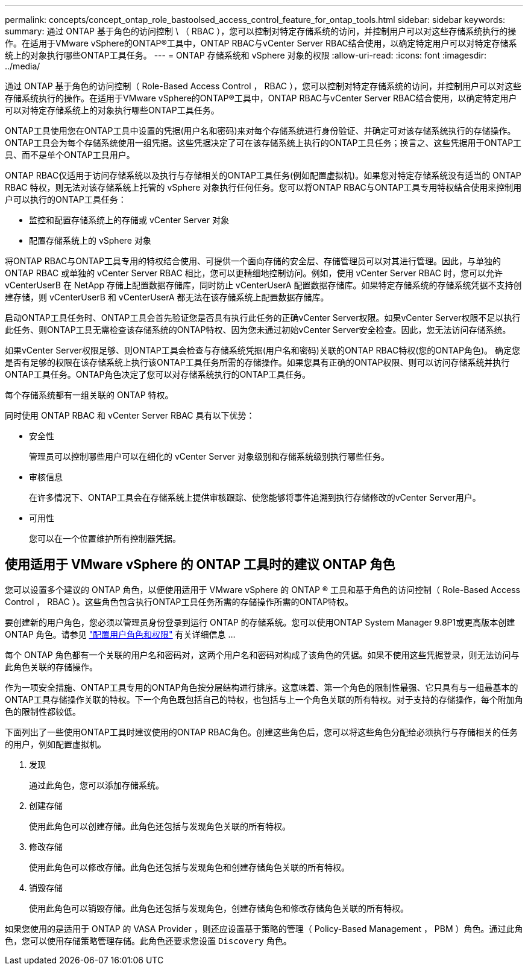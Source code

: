 ---
permalink: concepts/concept_ontap_role_bastoolsed_access_control_feature_for_ontap_tools.html 
sidebar: sidebar 
keywords:  
summary: 通过 ONTAP 基于角色的访问控制 \ （ RBAC ），您可以控制对特定存储系统的访问，并控制用户可以对这些存储系统执行的操作。在适用于VMware vSphere的ONTAP®工具中，ONTAP RBAC与vCenter Server RBAC结合使用，以确定特定用户可以对特定存储系统上的对象执行哪些ONTAP工具任务。 
---
= ONTAP 存储系统和 vSphere 对象的权限
:allow-uri-read: 
:icons: font
:imagesdir: ../media/


[role="lead"]
通过 ONTAP 基于角色的访问控制（ Role-Based Access Control ， RBAC ），您可以控制对特定存储系统的访问，并控制用户可以对这些存储系统执行的操作。在适用于VMware vSphere的ONTAP®工具中，ONTAP RBAC与vCenter Server RBAC结合使用，以确定特定用户可以对特定存储系统上的对象执行哪些ONTAP工具任务。

ONTAP工具使用您在ONTAP工具中设置的凭据(用户名和密码)来对每个存储系统进行身份验证、并确定可对该存储系统执行的存储操作。ONTAP工具会为每个存储系统使用一组凭据。这些凭据决定了可在该存储系统上执行的ONTAP工具任务；换言之、这些凭据用于ONTAP工具、而不是单个ONTAP工具用户。

ONTAP RBAC仅适用于访问存储系统以及执行与存储相关的ONTAP工具任务(例如配置虚拟机)。如果您对特定存储系统没有适当的 ONTAP RBAC 特权，则无法对该存储系统上托管的 vSphere 对象执行任何任务。您可以将ONTAP RBAC与ONTAP工具专用特权结合使用来控制用户可以执行的ONTAP工具任务：

* 监控和配置存储系统上的存储或 vCenter Server 对象
* 配置存储系统上的 vSphere 对象


将ONTAP RBAC与ONTAP工具专用的特权结合使用、可提供一个面向存储的安全层、存储管理员可以对其进行管理。因此，与单独的 ONTAP RBAC 或单独的 vCenter Server RBAC 相比，您可以更精细地控制访问。例如，使用 vCenter Server RBAC 时，您可以允许 vCenterUserB 在 NetApp 存储上配置数据存储库，同时防止 vCenterUserA 配置数据存储库。如果特定存储系统的存储系统凭据不支持创建存储，则 vCenterUserB 和 vCenterUserA 都无法在该存储系统上配置数据存储库。

启动ONTAP工具任务时、ONTAP工具会首先验证您是否具有执行此任务的正确vCenter Server权限。如果vCenter Server权限不足以执行此任务、则ONTAP工具无需检查该存储系统的ONTAP特权、因为您未通过初始vCenter Server安全检查。因此，您无法访问存储系统。

如果vCenter Server权限足够、则ONTAP工具会检查与存储系统凭据(用户名和密码)关联的ONTAP RBAC特权(您的ONTAP角色)。 确定您是否有足够的权限在该存储系统上执行该ONTAP工具任务所需的存储操作。如果您具有正确的ONTAP权限、则可以访问存储系统并执行ONTAP工具任务。ONTAP角色决定了您可以对存储系统执行的ONTAP工具任务。

每个存储系统都有一组关联的 ONTAP 特权。

同时使用 ONTAP RBAC 和 vCenter Server RBAC 具有以下优势：

* 安全性
+
管理员可以控制哪些用户可以在细化的 vCenter Server 对象级别和存储系统级别执行哪些任务。

* 审核信息
+
在许多情况下、ONTAP工具会在存储系统上提供审核跟踪、使您能够将事件追溯到执行存储修改的vCenter Server用户。

* 可用性
+
您可以在一个位置维护所有控制器凭据。





== 使用适用于 VMware vSphere 的 ONTAP 工具时的建议 ONTAP 角色

您可以设置多个建议的 ONTAP 角色，以便使用适用于 VMware vSphere 的 ONTAP ® 工具和基于角色的访问控制（ Role-Based Access Control ， RBAC ）。这些角色包含执行ONTAP工具任务所需的存储操作所需的ONTAP特权。

要创建新的用户角色，您必须以管理员身份登录到运行 ONTAP 的存储系统。您可以使用ONTAP System Manager 9.8P1或更高版本创建ONTAP 角色。请参见 link:../configure/task_configure_user_role_and_privileges.html["配置用户角色和权限"] 有关详细信息 ...

每个 ONTAP 角色都有一个关联的用户名和密码对，这两个用户名和密码对构成了该角色的凭据。如果不使用这些凭据登录，则无法访问与此角色关联的存储操作。

作为一项安全措施、ONTAP工具专用的ONTAP角色按分层结构进行排序。这意味着、第一个角色的限制性最强、它只具有与一组最基本的ONTAP工具存储操作关联的特权。下一个角色既包括自己的特权，也包括与上一个角色关联的所有特权。对于支持的存储操作，每个附加角色的限制性都较低。

下面列出了一些使用ONTAP工具时建议使用的ONTAP RBAC角色。创建这些角色后，您可以将这些角色分配给必须执行与存储相关的任务的用户，例如配置虚拟机。

. 发现
+
通过此角色，您可以添加存储系统。

. 创建存储
+
使用此角色可以创建存储。此角色还包括与发现角色关联的所有特权。

. 修改存储
+
使用此角色可以修改存储。此角色还包括与发现角色和创建存储角色关联的所有特权。

. 销毁存储
+
使用此角色可以销毁存储。此角色还包括与发现角色，创建存储角色和修改存储角色关联的所有特权。



如果您使用的是适用于 ONTAP 的 VASA Provider ，则还应设置基于策略的管理（ Policy-Based Management ， PBM ）角色。通过此角色，您可以使用存储策略管理存储。此角色还要求您设置 `Discovery` 角色。

